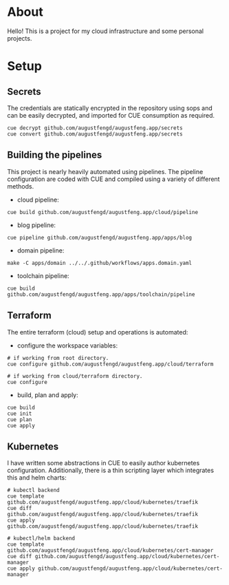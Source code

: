 * About

Hello! This is a project for my cloud infrastructure and some personal projects.

* Setup

** Secrets

The credentials are statically encrypted in the repository using sops and can be
easily decrypted, and imported for CUE consumption as required.

#+begin_src shell :results none
  cue decrypt github.com/augustfengd/augustfeng.app/secrets
  cue convert github.com/augustfengd/augustfeng.app/secrets
#+end_src

** Building the pipelines

This project is nearly heavily automated using pipelines. The pipeline
configuration are coded with CUE and compiled using a variety of different
methods.

- cloud pipeline:

#+begin_src shell :results none
cue build github.com/augustfengd/augustfeng.app/cloud/pipeline
#+end_src

- blog pipeline:

#+begin_src shell :results none
cue pipeline github.com/augustfengd/augustfeng.app/apps/blog
#+end_src

- domain pipeline:

#+begin_src shell :results none
make -C apps/domain ../../.github/workflows/apps.domain.yaml
#+end_src

- toolchain pipeline:

#+begin_src shell :results none
cue build github.com/augustfengd/augustfeng.app/apps/toolchain/pipeline
#+end_src

** Terraform

The entire terraform (cloud) setup and operations is automated:

- configure the workspace variables:

#+begin_src shell
# if working from root directory.
cue configure github.com/augustfengd/augustfeng.app/cloud/terraform

# if working from cloud/terraform directory.
cue configure
#+end_src

- build, plan and apply:

#+begin_src shell
cue build
cue init
cue plan
cue apply
#+end_src

** Kubernetes

I have written some abstractions in CUE to easily author kubernetes
configuration. Additionally, there is a thin scripting layer which integrates
this and helm charts:

#+begin_src shell
  # kubectl backend
  cue template github.com/augustfengd/augustfeng.app/cloud/kubernetes/traefik
  cue diff github.com/augustfengd/augustfeng.app/cloud/kubernetes/traefik
  cue apply github.com/augustfengd/augustfeng.app/cloud/kubernetes/traefik

  # kubectl/helm backend
  cue template github.com/augustfengd/augustfeng.app/cloud/kubernetes/cert-manager
  cue diff github.com/augustfengd/augustfeng.app/cloud/kubernetes/cert-manager
  cue apply github.com/augustfengd/augustfeng.app/cloud/kubernetes/cert-manager
#+end_src
